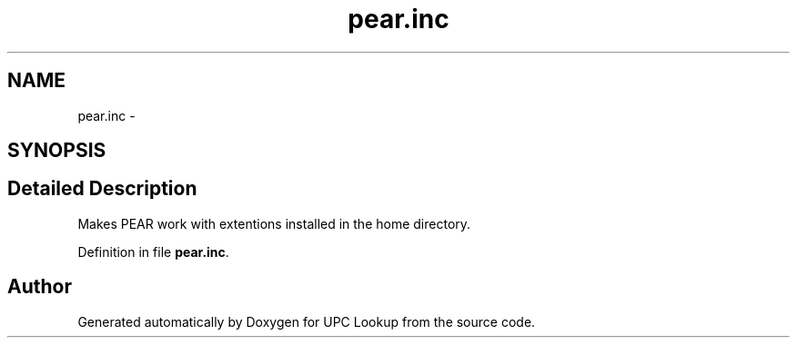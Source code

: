 .TH "pear.inc" 3 "22 Apr 2008" "UPC Lookup" \" -*- nroff -*-
.ad l
.nh
.SH NAME
pear.inc \- 
.SH SYNOPSIS
.br
.PP
.SH "Detailed Description"
.PP 
Makes PEAR work with extentions installed in the home directory. 
.PP
Definition in file \fBpear.inc\fP.
.SH "Author"
.PP 
Generated automatically by Doxygen for UPC Lookup from the source code.
